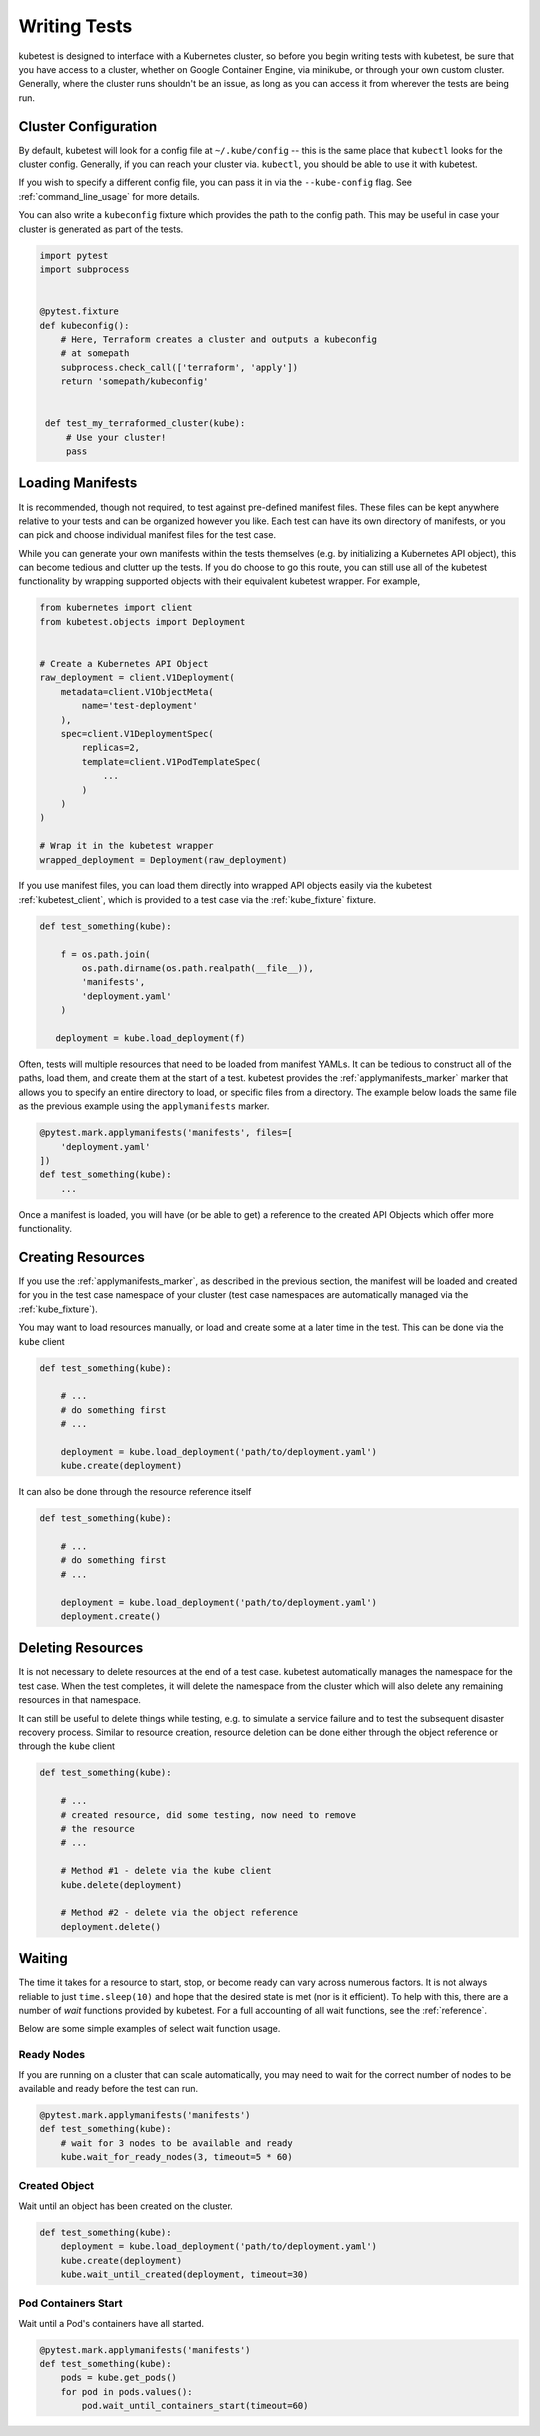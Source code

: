 
Writing Tests
=============
kubetest is designed to interface with a Kubernetes cluster, so before you
begin writing tests with kubetest, be sure that you have access to a cluster,
whether on Google Container Engine, via minikube, or through your own custom
cluster. Generally, where the cluster runs shouldn't be an issue, as long as
you can access it from wherever the tests are being run.

Cluster Configuration
---------------------
By default, kubetest will look for a config file at ``~/.kube/config`` -- this
is the same place that ``kubectl`` looks for the cluster config. Generally, if
you can reach your cluster via. ``kubectl``, you should be able to use it with
kubetest.

If you wish to specify a different config file, you can pass it in via the
``--kube-config`` flag. See :ref:`command_line_usage` for more details.

You can also write a ``kubeconfig`` fixture which provides the path to the
config path.  This may be useful in case your cluster is generated as part
of the tests.

.. code-block:: python

    import pytest
    import subprocess


    @pytest.fixture
    def kubeconfig():
        # Here, Terraform creates a cluster and outputs a kubeconfig
        # at somepath
        subprocess.check_call(['terraform', 'apply'])
        return 'somepath/kubeconfig'


     def test_my_terraformed_cluster(kube):
         # Use your cluster!
         pass



Loading Manifests
-----------------
It is recommended, though not required, to test against pre-defined manifest
files. These files can be kept anywhere relative to your tests and can be
organized however you like. Each test can have its own directory of manifests,
or you can pick and choose individual manifest files for the test case.

While you can generate your own manifests within the tests themselves (e.g.
by initializing a Kubernetes API object), this can become tedious and clutter
up the tests. If you do choose to go this route, you can still use all of the
kubetest functionality by wrapping supported objects with their equivalent
kubetest wrapper. For example,

.. code-block:: python

    from kubernetes import client
    from kubetest.objects import Deployment


    # Create a Kubernetes API Object
    raw_deployment = client.V1Deployment(
        metadata=client.V1ObjectMeta(
            name='test-deployment'
        ),
        spec=client.V1DeploymentSpec(
            replicas=2,
            template=client.V1PodTemplateSpec(
                ...
            )
        )
    )

    # Wrap it in the kubetest wrapper
    wrapped_deployment = Deployment(raw_deployment)

If you use manifest files, you can load them directly into wrapped API objects
easily via the kubetest :ref:`kubetest_client`, which is provided to a test
case via the :ref:`kube_fixture` fixture.

.. code-block:: python

    def test_something(kube):

        f = os.path.join(
            os.path.dirname(os.path.realpath(__file__)),
            'manifests',
            'deployment.yaml'
        )

       deployment = kube.load_deployment(f)


Often, tests will multiple resources that need to be loaded from manifest YAMLs.
It can be tedious to construct all of the paths, load them, and create them at
the start of a test. kubetest provides the :ref:`applymanifests_marker` marker
that allows you to specify an entire directory to load, or specific files from
a directory. The example below loads the same file as the previous example using
the ``applymanifests`` marker.

.. code-block:: python

    @pytest.mark.applymanifests('manifests', files=[
        'deployment.yaml'
    ])
    def test_something(kube):
        ...

Once a manifest is loaded, you will have (or be able to get) a reference to the
created API Objects which offer more functionality.

Creating Resources
------------------
If you use the :ref:`applymanifests_marker`, as described in the previous section,
the manifest will be loaded and created for you in the test case namespace of your
cluster (test case namespaces are automatically managed via the :ref:`kube_fixture`).

You may want to load resources manually, or load and create some at a later time
in the test. This can be done via the ``kube`` client

.. code-block:: python

    def test_something(kube):

        # ...
        # do something first
        # ...

        deployment = kube.load_deployment('path/to/deployment.yaml')
        kube.create(deployment)


It can also be done through the resource reference itself

.. code-block:: python

    def test_something(kube):

        # ...
        # do something first
        # ...

        deployment = kube.load_deployment('path/to/deployment.yaml')
        deployment.create()

Deleting Resources
------------------
It is not necessary to delete resources at the end of a test case. kubetest
automatically manages the namespace for the test case. When the test completes,
it will delete the namespace from the cluster which will also delete any remaining
resources in that namespace.

It can still be useful to delete things while testing, e.g. to simulate a service
failure and to test the subsequent disaster recovery process. Similar to resource
creation, resource deletion can be done either through the object reference or
through the ``kube`` client

.. code-block:: python

    def test_something(kube):

        # ...
        # created resource, did some testing, now need to remove
        # the resource
        # ...

        # Method #1 - delete via the kube client
        kube.delete(deployment)

        # Method #2 - delete via the object reference
        deployment.delete()

Waiting
-------
The time it takes for a resource to start, stop, or become ready can vary across
numerous factors. It is not always reliable to just ``time.sleep(10)`` and hope that
the desired state is met (nor is it efficient). To help with this, there are a number
of *wait* functions provided by kubetest. For a full accounting of all wait functions,
see the :ref:`reference`.

Below are some simple examples of select wait function usage.

Ready Nodes
~~~~~~~~~~~
If you are running on a cluster that can scale automatically, you may need to wait
for the correct number of nodes to be available and ready before the test can run.

.. code-block:: python

    @pytest.mark.applymanifests('manifests')
    def test_something(kube):
        # wait for 3 nodes to be available and ready
        kube.wait_for_ready_nodes(3, timeout=5 * 60)


Created Object
~~~~~~~~~~~~~~
Wait until an object has been created on the cluster.

.. code-block:: python

    def test_something(kube):
        deployment = kube.load_deployment('path/to/deployment.yaml')
        kube.create(deployment)
        kube.wait_until_created(deployment, timeout=30)


Pod Containers Start
~~~~~~~~~~~~~~~~~~~~
Wait until a Pod's containers have all started.

.. code-block:: python

    @pytest.mark.applymanifests('manifests')
    def test_something(kube):
        pods = kube.get_pods()
        for pod in pods.values():
            pod.wait_until_containers_start(timeout=60)

